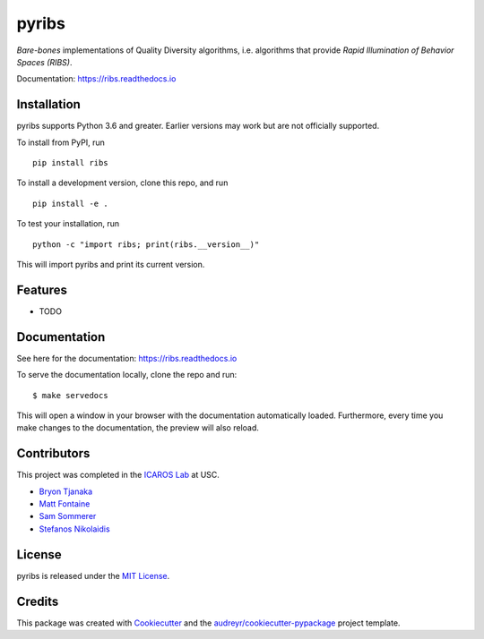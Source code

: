 ======
pyribs
======

.. image:: https://img.shields.io/pypi/v/ribs.svg
        :target: https://pypi.python.org/pypi/ribs

.. .. image:: https://img.shields.io/travis/icaros-usc/ribs.svg
..         :target: https://travis-ci.com/icaros-usc/ribs

.. image:: https://readthedocs.org/projects/ribs/badge/?version=latest
        :target: https://ribs.readthedocs.io/en/latest/?badge=latest
        :alt: Documentation Status


*Bare-bones* implementations of Quality Diversity algorithms, i.e. algorithms that provide *Rapid Illumination of Behavior Spaces (RIBS)*.

Documentation: https://ribs.readthedocs.io

Installation
------------

pyribs supports Python 3.6 and greater. Earlier versions may work but are not
officially supported.

To install from PyPI, run ::

  pip install ribs

To install a development version, clone this repo, and run ::

  pip install -e .

To test your installation, run ::

  python -c "import ribs; print(ribs.__version__)"

This will import pyribs and print its current version.

Features
--------

* TODO

Documentation
-------------

See here for the documentation: https://ribs.readthedocs.io

To serve the documentation locally, clone the repo and run::

$ make servedocs

This will open a window in your browser with the documentation automatically
loaded. Furthermore, every time you make changes to the documentation, the
preview will also reload.

Contributors
------------

This project was completed in the `ICAROS Lab <http://icaros.usc.edu>`_ at USC.

* `Bryon Tjanaka <https://btjanaka.net>`_
* `Matt Fontaine <https://github.com/tehqin>`_
* `Sam Sommerer <https://github.com/sam-som-usc>`_
* `Stefanos Nikolaidis <https://stefanosnikolaidis.net>`_

License
-------

pyribs is released under the `MIT License <https://github.com/icaros-usc/pyribs/blob/master/LICENSE>`_.

Credits
-------

This package was created with Cookiecutter_ and the `audreyr/cookiecutter-pypackage`_ project template.

.. _Cookiecutter: https://github.com/audreyr/cookiecutter
.. _`audreyr/cookiecutter-pypackage`: https://github.com/audreyr/cookiecutter-pypackage
